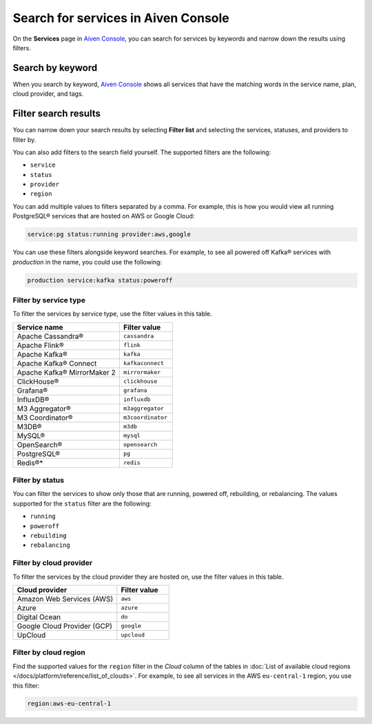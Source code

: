 Search for services in Aiven Console
====================================

On the **Services** page in `Aiven Console <https://console.aiven.io/>`_, you can search for services by keywords and narrow down the results using filters.

Search by keyword
------------------

When you search by keyword, `Aiven Console <https://console.aiven.io/>`_ shows all services that have the matching words in the service name, plan, cloud provider, and tags.

Filter search results
----------------------

You can narrow down your search results by selecting **Filter list** and selecting the services, statuses, and providers to filter by.

You can also add filters to the search field yourself. The supported filters are the following:

* ``service``
* ``status``
* ``provider``
* ``region``

You can add multiple values to filters separated by a comma. For example, this is how you would view all running PostgreSQL® services that are hosted on AWS or Google Cloud:

.. code::

   service:pg status:running provider:aws,google

You can use these filters alongside keyword searches. For example, to see all powered off Kafka® services with *production* in the name, you could use the following:

.. code::
 
   production service:kafka status:poweroff 

Filter by service type
~~~~~~~~~~~~~~~~~~~~~~~

To filter the services by service type, use the filter values in this table.

.. list-table::
    :align: left
    :widths: 50 25
    :header-rows: 1

    * - Service name
      - Filter value
    * - Apache Cassandra®
      - ``cassandra`` 
    * - Apache Flink®
      - ``flink``
    * - Apache Kafka®
      - ``kafka``
    * - Apache Kafka® Connect
      - ``kafkaconnect``
    * - Apache Kafka® MirrorMaker 2
      - ``mirrormaker``
    * - ClickHouse®
      - ``clickhouse``  
    * - Grafana®
      - ``grafana``
    * - InfluxDB®
      - ``influxdb``
    * - M3 Aggregator®
      - ``m3aggregator`` 
    * - M3 Coordinator®
      - ``m3coordinator``
    * - M3DB®
      - ``m3db``
    * - MySQL®
      - ``mysql`` 
    * - OpenSearch®
      - ``opensearch`` 
    * - PostgreSQL®
      - ``pg`` 
    * - Redis®*
      - ``redis``  

Filter by status
~~~~~~~~~~~~~~~~~

You can filter the services to show only those that are running, powered off, rebuilding, or rebalancing. The values supported for the ``status`` filter are the following:

* ``running``
* ``poweroff``
* ``rebuilding``
* ``rebalancing``

Filter by cloud provider
~~~~~~~~~~~~~~~~~~~~~~~~

To filter the services by the cloud provider they are hosted on, use the filter values in this table.

.. list-table::
    :align: left
    :widths: 50 25
    :header-rows: 1

    * - Cloud provider
      - Filter value
    * - Amazon Web Services (AWS)
      - ``aws``
    * - Azure
      - ``azure``
    * - Digital Ocean
      - ``do``
    * - Google Cloud Provider (GCP)
      - ``google``
    * - UpCloud
      - ``upcloud``

Filter by cloud region
~~~~~~~~~~~~~~~~~~~~~~~

Find the supported values for the ``region`` filter in the *Cloud* column of the tables in :doc:`List of available cloud regions </docs/platform/reference/list_of_clouds>`. For example, to see all services in the AWS ``eu-central-1`` region, you use this filter:

.. code::
 
   region:aws-eu-central-1
